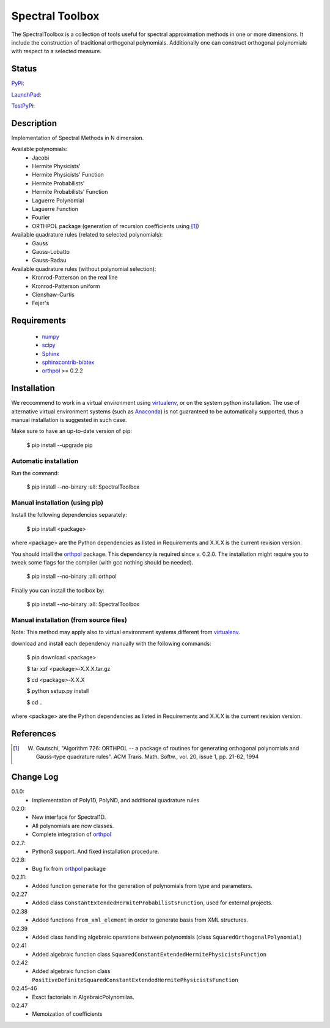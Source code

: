 ================
Spectral Toolbox
================

The SpectralToolbox is a collection of tools useful for spectral approximation methods in one or more dimensions.
It include the construction of traditional orthogonal polynomials. Additionally one can construct orthogonal polynomials with respect to a selected measure.

Status
======

`PyPi <https://pypi.python.org/pypi/SpectralToolbox/>`_:

.. image:: http://southpacific.no-ip.org:8080/buildStatus/icon?job=pypi-SpectralToolbox
   :target: http://southpacific.no-ip.org:8080/buildStatus/icon?job=pypi-SpectralToolbox

`LaunchPad <https://launchpad.net/spectraltoolbox>`_:

.. image:: http://southpacific.no-ip.org:8080/buildStatus/icon?job=SpectralToolbox
   :target: http://southpacific.no-ip.org:8080/buildStatus/icon?job=SpectralToolbox

`TestPyPi <https://testpypi.python.org/pypi/SpectralToolbox/>`_:

.. image:: http://southpacific.no-ip.org:8080/buildStatus/icon?job=testpypi-SpectralToolbox
   :target: http://southpacific.no-ip.org:8080/buildStatus/icon?job=testpypi-SpectralToolbox

Description
===========

Implementation of Spectral Methods in N dimension.

Available polynomials:
    * Jacobi
    * Hermite Physicists'
    * Hermite Physicists' Function
    * Hermite Probabilists'
    * Hermite Probabilists' Function
    * Laguerre Polynomial
    * Laguerre Function
    * Fourier
    * ORTHPOL package (generation of recursion coefficients using [1]_)

Available quadrature rules (related to selected polynomials):
    * Gauss
    * Gauss-Lobatto
    * Gauss-Radau

Available quadrature rules (without polynomial selection):
    * Kronrod-Patterson on the real line
    * Kronrod-Patterson uniform
    * Clenshaw-Curtis
    * Fejer's

Requirements
============

  * `numpy <https://pypi.python.org/pypi/numpy>`_
  * `scipy <https://pypi.python.org/pypi/scipy>`_
  * `Sphinx <https://pypi.python.org/pypi/sphinx>`_
  * `sphinxcontrib-bibtex <https://pypi.python.org/pypi/sphinxcontrib-bibtex>`_
  * `orthpol <https://pypi.python.org/pypi/orthpol>`_ >= 0.2.2

Installation
============

We reccommend to work in a virtual environment using `virtualenv <https://virtualenv.readthedocs.org/en/latest/>`_, or on the system python installation. The use of alternative virtual environment systems (such as `Anaconda <https://www.continuum.io/why-anaconda>`_) is not guaranteed to be automatically supported, thus a manual installation is suggested in such case.

Make sure to have an up-to-date version of pip:

   $ pip install --upgrade pip

Automatic installation
----------------------

Run the command:

   $ pip install --no-binary :all: SpectralToolbox

Manual installation (using pip)
-------------------------------

Install the following dependencies separately:

   $ pip install <package>

where <package> are the Python dependencies as listed in Requirements and X.X.X is the current revision version.

You should intall the `orthpol <https://pypi.python.org/pypi/orthpol>`_ package. This dependency is required since v. 0.2.0. The installation might require you to tweak some flags for the compiler (with gcc nothing should be needed).

   $ pip install --no-binary :all: orthpol

Finally you can install the toolbox by:

   $ pip install --no-binary :all: SpectralToolbox

Manual installation (from source files)
---------------------------------------

Note: This method may apply also to virtual environment systems different from `virtualenv <https://virtualenv.readthedocs.org/en/latest/>`_.

download and install each dependency manually with the following commands:

   $ pip download <package>

   $ tar xzf <package>-X.X.X.tar.gz

   $ cd <package>-X.X.X

   $ python setup.py install

   $ cd ..

where <package> are the Python dependencies as listed in Requirements and X.X.X is the current revision version.


References
==========
.. [1] W. Gautschi, "Algorithm 726: ORTHPOL -- a package of routines for generating orthogonal polynomials and Gauss-type quadrature rules". ACM Trans. Math. Softw., vol. 20, issue 1, pp. 21-62, 1994


Change Log
==========

0.1.0:
  * Implementation of Poly1D, PolyND, and additional quadrature rules

0.2.0:
  * New interface for Spectral1D. 
  * All polynomials are now classes.
  * Complete integration of `orthpol <https://pypi.python.org/pypi/orthpol>`_

0.2.7:
  * Python3 support. And fixed installation procedure.

0.2.8:
  * Bug fix from `orthpol <https://pypi.python.org/pypi/orthpol>`_ package

0.2.11:
  * Added function ``generate`` for the generation of polynomials from type and parameters.

0.2.27
  * Added class ``ConstantExtendedHermiteProbabilistsFunction``, used for external projects.

0.2.38
  * Added functions ``from_xml_element`` in order to generate basis from XML structures.

0.2.39
  * Added class handling algebraic operations between polynomials (class ``SquaredOrthogonalPolynomial``)

0.2.41
  * Added algebraic function class ``SquaredConstantExtendedHermitePhysicistsFunction``

0.2.42
  * Added algebraic function class ``PositiveDefiniteSquaredConstantExtendedHermitePhysicistsFunction``

0.2.45-46
  * Exact factorials in AlgebraicPolynomilas.

0.2.47
  * Memoization of coefficients
